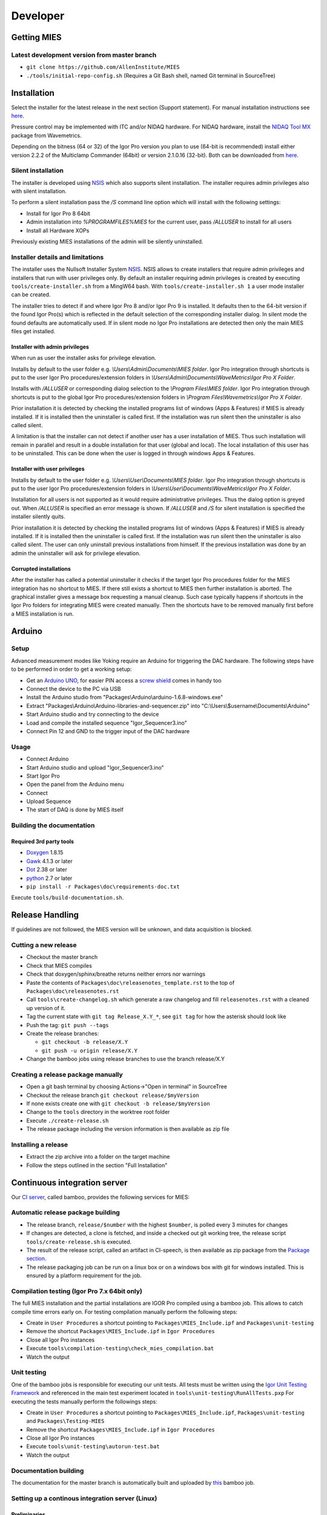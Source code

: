 Developer
=========

Getting MIES
------------

Latest development version from master branch
~~~~~~~~~~~~~~~~~~~~~~~~~~~~~~~~~~~~~~~~~~~~~

-  ``git clone https://github.com/AllenInstitute/MIES``
-  ``./tools/initial-repo-config.sh`` (Requires a Git Bash shell, named
   Git terminal in SourceTree)

Installation
------------

Select the installer for the latest release in the next section (Support
statement). For manual installation instructions see `here <manualinstallation>`_.

Pressure control may be implemented with ITC and/or NIDAQ hardware. For
NIDAQ hardware, install the `NIDAQ Tool
MX <https://www.wavemetrics.com/products/nidaqtools/nidaqtools.htm>`__
package from Wavemetrics.

Depending on the bitness (64 or 32) of the Igor Pro version you plan to
use (64-bit is recommended) install either version 2.2.2 of the
Multiclamp Commander (64bit) or version 2.1.0.16 (32-bit). Both can be
downloaded from
`here <http://mdc.custhelp.com/app/answers/detail/a_id/20059>`__.

Silent installation
~~~~~~~~~~~~~~~~~~~

The installer is developed using `NSIS <https://nsis.sourceforge.io>`__ which also
supports silent installation. The installer requires admin privileges also with
silent installation.

To perform a silent installation pass the `/S` command line option which will
install with the following settings:

- Install for Igor Pro 8 64bit
- Admin installation into `%PROGRAMFILES%\MIES` for the current user, pass `/ALLUSER` to install for all users
- Install all Hardware XOPs

Previously existing MIES installations of the admin will be silently uninstalled.

Installer details and limitations
~~~~~~~~~~~~~~~~~~~~~~~~~~~~~~~~~

The installer uses the Nullsoft Installer System `NSIS <https://nsis.sourceforge.io>`__.
NSIS allows to create installers that require admin privileges and installers that
run with user privileges only. By default an installer requiring admin privileges
is created by executing ``tools/create-installer.sh`` from a MingW64 bash.
With ``tools/create-installer.sh 1`` a user mode installer can be created.

The installer tries to detect if and where Igor Pro 8 and/or Igor Pro 9 is installed.
It defaults then to the 64-bit version if the found Igor Pro(s) which is reflected
in the default selection of the corresponding installer dialog. In silent mode the
found defaults are automatically used. If in silent mode no Igor Pro installations are
detected then only the main MIES files get installed.

Installer with admin privileges
^^^^^^^^^^^^^^^^^^^^^^^^^^^^^^^

When run as user the installer asks for privilege elevation.

Installs by default to the user folder e.g. `\\Users\\Admin\\Documents\\MIES folder`.
Igor Pro integration through shortcuts is put to the user Igor Pro procedures/extension folders in
`\\Users\\Admin\\Documents\\WaveMetrics\\Igor Pro X Folder`.

Installs with `/ALLUSER` or corresponding dialog selection to the `\\Program Files\\MIES folder`.
Igor Pro integration through shortcuts is put to the global Igor Pro procedures/extension folders in
`\\Program Files\\Wavemetrics\\Igor Pro X Folder`.

Prior installation it is detected by checking the installed programs list of windows (Apps & Features)
if MIES is already installed. If it is installed then the uninstaller is called first.
If the installation was run silent then the uninstaller is also called silent.

A limitation is that the installer can not detect if another user has a user installation of MIES.
Thus such installation will remain in parallel and result in a double installation for that user (global and local).
The local installation of this user has to be uninstalled. This can be done when the user is logged in through
windows Apps & Features.

Installer with user privileges
^^^^^^^^^^^^^^^^^^^^^^^^^^^^^^

Installs by default to the user folder e.g. `\\Users\\User\\Documents\\MIES folder`.
Igor Pro integration through shortcuts is put to the user Igor Pro procedures/extension folders in
`\\Users\\User\\Documents\\WaveMetrics\\Igor Pro X Folder`.

Installation for all users is not supported as it would require administrative privileges.
Thus the dialog option is greyed out. When `/ALLUSER` is specified an error message is shown.
If `/ALLUSER` and `/S` for silent installation is specified the installer silently quits.

Prior installation it is detected by checking the installed programs list of windows (Apps & Features)
if MIES is already installed. If it is installed then the uninstaller is called first.
If the installation was run silent then the uninstaller is also called silent.
The user can only uninstall previous installations from himself. If the previous installation
was done by an admin the uninstaller will ask for privilege elevation.

Corrupted installations
^^^^^^^^^^^^^^^^^^^^^^^

After the installer has called a potential uninstaller it checks if the target Igor Pro procedures folder
for the MIES integration has no shortcut to MIES. If there still exists a shortcut to MIES then further installation
is aborted. The graphical installer gives a message box requesting a manual cleanup.
Such case typically happens if shortcuts in the Igor Pro folders for integrating MIES were created manually.
Then the shortcuts have to be removed manually first before a MIES installation is run.

Arduino
-------

Setup
~~~~~

Advanced measurement modes like Yoking require an Arduino for triggering
the DAC hardware. The following steps have to be performed in order to
get a working setup:

-  Get an `Arduino
   UNO <https://www.arduino.cc/en/Main/ArduinoBoardUno>`__, for easier
   PIN access a `screw
   shield <http://www.robotshop.com/en/dfrobot-arduino-compatible-screw-shield.html>`__
   comes in handy too
-  Connect the device to the PC via USB
-  Install the Arduino studio from
   "Packages\\Arduino\\arduino-1.6.8-windows.exe"
-  Extract "Packages\\Arduino\\Arduino-libraries-and-sequencer.zip" into
   "C:\\Users\\$username\\Documents\\Arduino"
-  Start Arduino studio and try connecting to the device
-  Load and compile the installed sequence "Igor\_Sequencer3.ino"
-  Connect Pin 12 and GND to the trigger input of the DAC hardware

Usage
~~~~~

-  Connect Arduino
-  Start Arduino studio and upload "Igor\_Sequencer3.ino"
-  Start Igor Pro
-  Open the panel from the Arduino menu
-  Connect
-  Upload Sequence
-  The start of DAQ is done by MIES itself

Building the documentation
~~~~~~~~~~~~~~~~~~~~~~~~~~

Required 3rd party tools
^^^^^^^^^^^^^^^^^^^^^^^^

-  `Doxygen <http://doxygen.org>`__ 1.8.15
-  `Gawk <http://sourceforge.net/projects/ezwinports/files/gawk-4.1.3-w32-bin.zip/download>`__
   4.1.3 or later
-  `Dot <http://www.graphviz.org>`__ 2.38 or later
-  `python <http://www.python.org>`__ 2.7 or later
-  ``pip install -r Packages\doc\requirements-doc.txt``

Execute ``tools/build-documentation.sh``.

Release Handling
----------------

If guidelines are not followed, the MIES version will be unknown, and
data acquisition is blocked.

Cutting a new release
~~~~~~~~~~~~~~~~~~~~~

-  Checkout the master branch
-  Check that MIES compiles
-  Check that doxygen/sphinx/breathe returns neither errors nor warnings
-  Paste the contents of ``Packages\doc\releasenotes_template.rst`` to
   the top of ``Packages\doc\releasenotes.rst``
-  Call ``tools\create-changelog.sh`` which generate a raw changelog and
   fill ``releasenotes.rst`` with a cleaned up version of it.
-  Tag the current state with ``git tag Release_X.Y_*``, see ``git tag``
   for how the asterisk should look like
-  Push the tag: ``git push --tags``
-  Create the release branches:

   -  ``git checkout -b release/X.Y``
   -  ``git push -u origin release/X.Y``

-  Change the bamboo jobs using release branches to use the branch
   release/X.Y

Creating a release package manually
~~~~~~~~~~~~~~~~~~~~~~~~~~~~~~~~~~~

-  Open a git bash terminal by choosing Actions->"Open in terminal" in
   SourceTree
-  Checkout the release branch ``git checkout release/$myVersion``
-  If none exists create one with ``git checkout -b release/$myVersion``
-  Change to the ``tools`` directory in the worktree root folder
-  Execute ``./create-release.sh``
-  The release package including the version information is then
   available as zip file

Installing a release
~~~~~~~~~~~~~~~~~~~~

-  Extract the zip archive into a folder on the target machine
-  Follow the steps outlined in the section "Full Installation"

Continuous integration server
-----------------------------

Our `CI server <http://bamboo.corp.alleninstitute.org/browse/MIES>`__,
called bamboo, provides the following services for MIES:

Automatic release package building
~~~~~~~~~~~~~~~~~~~~~~~~~~~~~~~~~~

-  The release branch, ``release/$number`` with the highest ``$number``,
   is polled every 3 minutes for changes
-  If changes are detected, a clone is fetched, and inside a checked out
   git working tree, the release script ``tools/create-release.sh`` is
   executed.
-  The result of the release script, called an artifact in CI-speech, is
   then available as zip package from the `Package
   section <http://bamboo.corp.alleninstitute.org/browse/MIES-RELEASE/latestSuccessful>`__.
-  The release packaging job can be run on a linux box or on a windows
   box with git for windows installed. This is ensured by a platform
   requirement for the job.

Compilation testing (Igor Pro 7.x 64bit only)
~~~~~~~~~~~~~~~~~~~~~~~~~~~~~~~~~~~~~~~~~~~~~

The full MIES installation and the partial installations are IGOR Pro
compiled using a bamboo job. This allows to catch compile time errors
early on. For testing compilation manually perform the following steps:

-  Create in ``User Procedures`` a shortcut pointing to
   ``Packages\MIES_Include.ipf`` and ``Packages\unit-testing``
-  Remove the shortcut ``Packages\MIES_Include.ipf`` in
   ``Igor Procedures``
-  Close all Igor Pro instances
-  Execute ``tools\compilation-testing\check_mies_compilation.bat``
-  Watch the output

Unit testing
~~~~~~~~~~~~

One of the bamboo jobs is responsible for executing our unit tests. All
tests must be written using the `Igor Unit Testing
Framework <http://www.igorexchange.com/project/unitTesting>`__ and
referenced in the main test experiment located in
``tools\unit-testing\RunAllTests.pxp`` For executing the tests manually
perform the followings steps:

-  Create in ``User Procedures`` a shortcut pointing to
   ``Packages\MIES_Include.ipf``, ``Packages\unit-testing`` and
   ``Packages\Testing-MIES``
-  Remove the shortcut ``Packages\MIES_Include.ipf`` in
   ``Igor Procedures``
-  Close all Igor Pro instances
-  Execute ``tools\unit-testing\autorun-test.bat``
-  Watch the output

Documentation building
~~~~~~~~~~~~~~~~~~~~~~

The documentation for the master branch is automatically built and
uploaded by
`this <http://bamboo.corp.alleninstitute.org/browse/MIES-CM>`__ bamboo
job.

Setting up a continous integration server (Linux)
~~~~~~~~~~~~~~~~~~~~~~~~~~~~~~~~~~~~~~~~~~~~~~~~~

Preliminaries
^^^^^^^^^^^^^

-  Linux box with fixed IP
-  Choose a user, here named ``john``, for running the tests.

Enable remote access and auto login
^^^^^^^^^^^^^^^^^^^^^^^^^^^^^^^^^^^

-  Setup autologin into X for this user. E.g. for ``mdm`` add the
   following lines to ``/etc/mdm/mdm.conf``:

   .. code:: text

       [daemon]
       AutomaticLoginEnable=true
       AutomaticLogin=john

-  Restart the PC and test that autologin works.
-  Setup remote SSH access with public keys. On the client (your PC!)
   try logging into using SSH. Enable port forwarding
   (``local: 5900 to localhost:5900``).
-  ``apt-get install  gawk graphviz pandoc apache2 texlive-full tmux git x11vnc wget``.
-  Checkout the mies repository
-  Copy the scripts ``tools/start*.sh`` to ``/home/john``.
-  Open a ssh terminal, execute ``~/start_x11vnc.sh`` and try connecting
   to the remote X session using e.g. TightVNC and ``localhost:5900`` as
   destination address.
-  Install Multi Clamp Commander from
   `here <http://mdc.custhelp.com/app/answers/detail/a_id/20059/session/L2F2LzIvdGltZS8xNTIyMTU1MzY1L3NpZC9jc3NxKkZJbg%3D%3D>`__
   via ``env WINEPREFIX=$HOME/.wine-igor wine MultiClamp_2_2_2.exe``

Install required software
^^^^^^^^^^^^^^^^^^^^^^^^^

-  (Relevant for Linux Mint 17 Qiana only) Add a file with the following
   sources in ``/etc/apt/sources.list.d/``:

   .. code:: text

       deb http://ppa.launchpad.net/openjdk-r/ppa/ubuntu trusty main
       deb-src http://ppa.launchpad.net/openjdk-r/ppa/ubuntu trusty main
       deb http://ppa.launchpad.net/ubuntu-wine/ppa/ubuntu trusty main
       deb-src http://ppa.launchpad.net/ubuntu-wine/ppa/ubuntu trusty main

-  ``sudo apt-get update``
-  ``sudo apt-get install wine openjdk-8-jre``
-  Download and install doxygen (version 1.8.12 or later) from
   `here <http://www.doxygen.org>`__.
-  ``pip install -U breathe sphinx sphinxcontrib-fulltoc``
-  Test if building the mies documentation works.
-  Install the script ``tools/mies_deploy_documentation.sh`` as
   described in its file header comment.

Install Igor Pro
^^^^^^^^^^^^^^^^

-  Install Igor Pro 7 using wine as described
   `here <http://www.igorexchange.com/node/1098#comment-12432>`__. The
   last tested version was 7.01.

Setup bamboo agent
^^^^^^^^^^^^^^^^^^

-  ``wget http://bamboo.corp.alleninstitute.org/agentServer/agentInstaller/atlassian-bamboo-agent-installer-5.14.1.jar``
-  ``~/start_bamboo_agent.sh``
-  In the bamboo web app search the agents list and add the capability
   ``Igor`` to the newly created agent.
-  Add the line ``su -c /home/john/start_bamboo_agent_wrapper.sh john``
   to ``/etc/rc.local``. This ensures that the bamboo agent
   automatically starts after a reboot.
-  Reboot the PC and check that ``tmux attach bamboo-agent`` opens an
   existing tmux session and that the bamboo agent is running.

Bamboo jobs
^^^^^^^^^^^

-  Add bamboo jobs requiring the capability ``Igor``.
-  Done!

Setting up a continous integration server (Windows)
~~~~~~~~~~~~~~~~~~~~~~~~~~~~~~~~~~~~~~~~~~~~~~~~~~~

-  Windows 10 with "Remote Desktop" enabled user
-  Install the folllowing programs:
-  Java 8
-  Git (choose the installer option which will make the Unix tools
   available in cmd as well)
-  Multiclamp Commander (see above for specifics)
-  NIDAQ-mx driver package 19.0 or later
-  NIDAQ-mx XOP from WaveMetrics
-  HEKA Harware Drivers 2014-03 Windows.zip
-  Igor Pro 7 and 8
-  Install bamboo remote agent according to
   http://bamboo.corp.alleninstitute.org/admin/agent/addRemoteAgent.action.
-  Start Igor Pro and open a DA\_Ephys panel, lock the device. This will
   not work, so follow the posted suggestions to get it working.
-  Start the bamboo agent as normal user (not using the NT service)
-  Add a new "Igor Pro" style capability to the agent in bamboo
-  Be sure that the "git" capability and the "bash" capability are
   present as well
